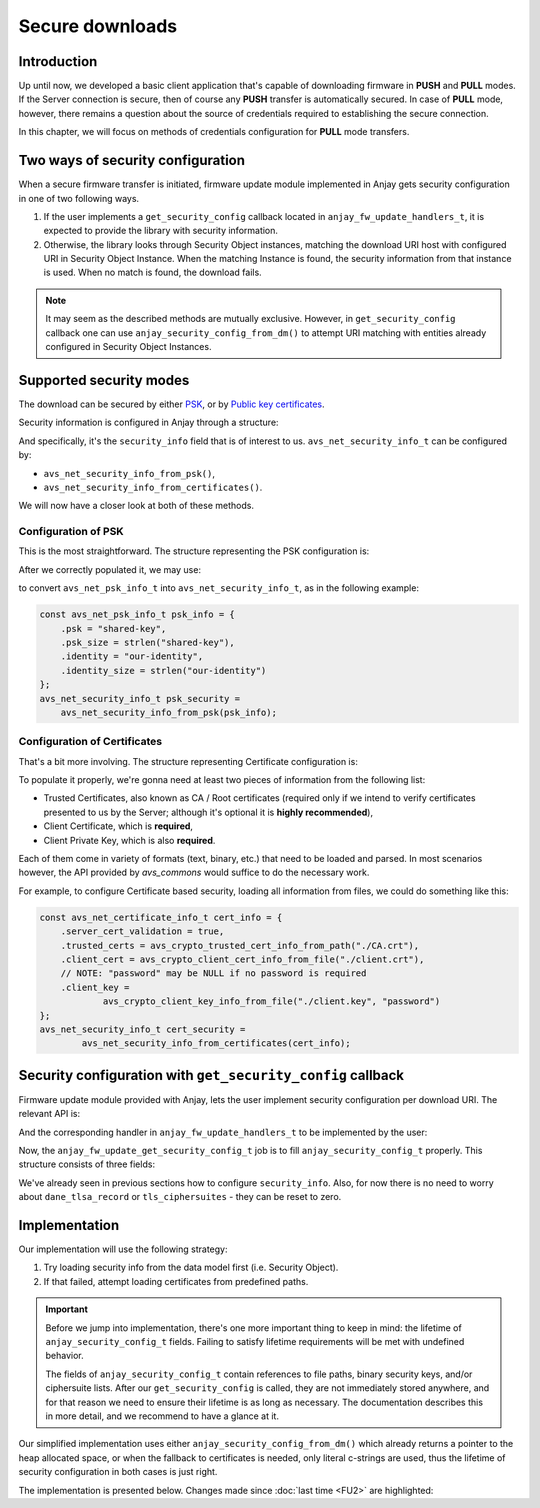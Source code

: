 ..
   Copyright 2017-2020 AVSystem <avsystem@avsystem.com>

   Licensed under the Apache License, Version 2.0 (the "License");
   you may not use this file except in compliance with the License.
   You may obtain a copy of the License at

       http://www.apache.org/licenses/LICENSE-2.0

   Unless required by applicable law or agreed to in writing, software
   distributed under the License is distributed on an "AS IS" BASIS,
   WITHOUT WARRANTIES OR CONDITIONS OF ANY KIND, either express or implied.
   See the License for the specific language governing permissions and
   limitations under the License.

Secure downloads
================

Introduction
^^^^^^^^^^^^

Up until now, we developed a basic client application that's capable of
downloading firmware in **PUSH** and **PULL** modes. If the Server connection
is secure, then of course any **PUSH** transfer is automatically secured. In
case of **PULL** mode, however, there remains a question about the source
of credentials required to establishing the secure connection.

In this chapter, we will focus on methods of credentials configuration for
**PULL** mode transfers.

Two ways of security configuration
^^^^^^^^^^^^^^^^^^^^^^^^^^^^^^^^^^

When a secure firmware transfer is initiated, firmware update module implemented
in Anjay gets security configuration in one of two following ways.

#. If the user implements a ``get_security_config`` callback located in
   ``anjay_fw_update_handlers_t``, it is expected to provide the library with
   security information.
#. Otherwise, the library looks through Security Object instances, matching
   the download URI host with configured URI in Security Object Instance. When
   the matching Instance is found, the security information from that instance
   is used. When no match is found, the download fails.

.. note::

    It may seem as the described methods are mutually
    exclusive. However, in ``get_security_config`` callback one can use
    ``anjay_security_config_from_dm()`` to attempt URI matching with entities
    already configured in Security Object Instances.

Supported security modes
^^^^^^^^^^^^^^^^^^^^^^^^

The download can be secured by either `PSK
<https://en.wikipedia.org/wiki/Pre-shared_key>`_, or by `Public key
certificates <https://en.wikipedia.org/wiki/Public_key_certificate>`_.

Security information is configured in Anjay through a structure:

.. highlight:: c
.. snippet-source:: include_public/anjay/core.h

    typedef struct {
        /**
         * DTLS keys or certificates.
         */
        avs_net_security_info_t security_info;

        /**
         * Single DANE TLSA record to use for certificate verification, if
         * applicable.
         *
         * NOTE: If used with @ref anjay_download, this pointer, as well as its
         * <c>association_data</c> field, need to remain valid until the download is
         * finished, aborted or cancelled.
         */
        const avs_net_socket_dane_tlsa_record_t *dane_tlsa_record;

        /**
         * TLS ciphersuites to use.
         *
         * A value with <c>num_ids == 0</c> (default) will cause defaults configured
         * through <c>anjay_configuration_t::default_tls_ciphersuites</c>
         * to be used.
         */
        avs_net_socket_tls_ciphersuites_t tls_ciphersuites;
    } anjay_security_config_t;

And specifically, it's the ``security_info`` field that is of interest to
us. ``avs_net_security_info_t`` can be configured by:

- ``avs_net_security_info_from_psk()``,
- ``avs_net_security_info_from_certificates()``.

We will now have a closer look at both of these methods.

Configuration of PSK
""""""""""""""""""""

This is the most straightforward. The structure representing the PSK
configuration is:

.. highlight:: c
.. snippet-source:: deps/avs_commons/include_public/avsystem/commons/avs_socket.h

    /**
     * A PSK/identity pair with borrowed pointers. avs_commons will never attempt
     * to modify these values.
     */
    typedef struct {
        const void *psk;
        size_t psk_size;
        const void *identity;
        size_t identity_size;
    } avs_net_psk_info_t;

After we correctly populated it, we may use:

.. highlight:: c
.. snippet-source:: deps/avs_commons/include_public/avsystem/commons/avs_socket.h

    avs_net_security_info_t avs_net_security_info_from_psk(avs_net_psk_info_t psk);

to convert ``avs_net_psk_info_t`` into ``avs_net_security_info_t``, as in
the following example:

.. code-block:: c

    const avs_net_psk_info_t psk_info = {
        .psk = "shared-key",
        .psk_size = strlen("shared-key"),
        .identity = "our-identity",
        .identity_size = strlen("our-identity")
    };
    avs_net_security_info_t psk_security =
        avs_net_security_info_from_psk(psk_info);


Configuration of Certificates
"""""""""""""""""""""""""""""

That's a bit more involving. The structure representing Certificate configuration
is:

.. highlight:: c
.. snippet-source:: deps/avs_commons/include_public/avsystem/commons/avs_socket.h

    /**
     * Configuration for certificate-mode (D)TLS connection.
     */
    typedef struct {
        /**
         * Enables validation of peer certificate chain. If disabled,
         * #ignore_system_trust_store and #trusted_certs are ignored.
         */
        bool server_cert_validation;

        /**
         * Setting this flag to true disables the usage of system-wide trust store
         * (e.g. <c>/etc/ssl/certs</c> on most Unix-like systems).
         *
         * NOTE: System-wide trust store is currently supported only by the OpenSSL
         * backend. This field is ignored by the Mbed TLS backend.
         */
        bool ignore_system_trust_store;

        /**
         * Enable use of DNS-based Authentication of Named Entities (DANE) if
         * possible.
         *
         * If this field is set to true, but #server_cert_validation is disabled,
         * "opportunistic DANE" is used.
         */
        bool dane;

        /**
         * Store of trust anchor certificates. This field is optional and can be
         * left zero-initialized. If used, it shall be initialized using one of the
         * <c>avs_crypto_trusted_cert_info_from_*</c> helper functions.
         */
        avs_crypto_trusted_cert_info_t trusted_certs;

        /**
         * Store of certificate revocation lists. This field is optional and can be
         * left zero-initialized. If used, it shall be initialized using one of the
         * <c>avs_crypto_cert_revocation_list_info_from_*</c> helper functions.
         */
        avs_crypto_cert_revocation_list_info_t cert_revocation_lists;

        /**
         * Local certificate to use for authenticating with the peer. This field is
         * optional and can be left zero-initialized. If used, it shall be
         * initialized using one of the <c>avs_crypto_client_cert_info_from_*</c>
         * helper functions.
         */
        avs_crypto_client_cert_info_t client_cert;

        /**
         * Private key matching #client_cert to use for authenticating with the
         * peer. This field is optional and can be left zero-initialized, unless
         * #client_cert is also specified. If used, it shall be initialized using
         * one of the <c>avs_crypto_client_key_info_from_*</c> helper functions.
         */
        avs_crypto_client_key_info_t client_key;
    } avs_net_certificate_info_t;

To populate it properly, we're gonna need at least two pieces of information
from the following list:

- Trusted Certificates, also known as CA / Root certificates (required only
  if we intend to verify certificates presented to us by the Server; although
  it's optional it is **highly recommended**),
- Client Certificate, which is **required**,
- Client Private Key, which is also **required**.

Each of them come in variety of formats (text, binary, etc.) that need to
be loaded and parsed. In most scenarios however, the API provided by `avs_commons`
would suffice to do the necessary work.

For example, to configure Certificate based security, loading all information
from files, we could do something like this:

.. code-block:: c

    const avs_net_certificate_info_t cert_info = {
        .server_cert_validation = true,
        .trusted_certs = avs_crypto_trusted_cert_info_from_path("./CA.crt"),
        .client_cert = avs_crypto_client_cert_info_from_file("./client.crt"),
        // NOTE: "password" may be NULL if no password is required
        .client_key =
                avs_crypto_client_key_info_from_file("./client.key", "password")
    };
    avs_net_security_info_t cert_security =
            avs_net_security_info_from_certificates(cert_info);

Security configuration with ``get_security_config`` callback
^^^^^^^^^^^^^^^^^^^^^^^^^^^^^^^^^^^^^^^^^^^^^^^^^^^^^^^^^^^^

Firmware update module provided with Anjay, lets the user implement security
configuration per download URI. The relevant API is:

.. highlight:: c
.. snippet-source:: include_public/anjay/fw_update.h

    typedef int anjay_fw_update_get_security_config_t(
            void *user_ptr,
            anjay_security_config_t *out_security_info,
            const char *download_uri);


And the corresponding handler in ``anjay_fw_update_handlers_t`` to be implemented
by the user:

.. highlight:: c
.. snippet-source:: include_public/anjay/fw_update.h
    :emphasize-lines: 27-29

    typedef struct {
        /** Opens the stream that will be used to write the firmware package to;
         * @ref anjay_fw_update_stream_open_t */
        anjay_fw_update_stream_open_t *stream_open;
        /** Writes data to the download stream;
         * @ref anjay_fw_update_stream_write_t */
        anjay_fw_update_stream_write_t *stream_write;
        /** Closes the download stream and prepares the firmware package to be
         * flashed; @ref anjay_fw_update_stream_finish_t */
        anjay_fw_update_stream_finish_t *stream_finish;

        /** Resets the firmware update state and performs any applicable cleanup of
         * temporary storage if necessary; @ref anjay_fw_update_reset_t */
        anjay_fw_update_reset_t *reset;

        /** Returns the name of downloaded firmware package;
         * @ref anjay_fw_update_get_name_t */
        anjay_fw_update_get_name_t *get_name;
        /** Return the version of downloaded firmware package;
         * @ref anjay_fw_update_get_version_t */
        anjay_fw_update_get_version_t *get_version;

        /** Performs the actual upgrade with previously downloaded package;
         * @ref anjay_fw_update_perform_upgrade_t */
        anjay_fw_update_perform_upgrade_t *perform_upgrade;

        /** Queries security configuration that shall be used for an encrypted
         * connection; @ref anjay_fw_update_get_security_config_t */
        anjay_fw_update_get_security_config_t *get_security_config;

        /** Queries CoAP transmission parameters to be used during firmware
         * update. */
        anjay_fw_update_get_coap_tx_params_t *get_coap_tx_params;
    } anjay_fw_update_handlers_t;

Now, the ``anjay_fw_update_get_security_config_t`` job is to fill
``anjay_security_config_t`` properly. This structure consists of three fields:

.. highlight:: c
.. snippet-source:: include_public/anjay/core.h

    typedef struct {
        /**
         * DTLS keys or certificates.
         */
        avs_net_security_info_t security_info;

        /**
         * Single DANE TLSA record to use for certificate verification, if
         * applicable.
         *
         * NOTE: If used with @ref anjay_download, this pointer, as well as its
         * <c>association_data</c> field, need to remain valid until the download is
         * finished, aborted or cancelled.
         */
        const avs_net_socket_dane_tlsa_record_t *dane_tlsa_record;

        /**
         * TLS ciphersuites to use.
         *
         * A value with <c>num_ids == 0</c> (default) will cause defaults configured
         * through <c>anjay_configuration_t::default_tls_ciphersuites</c>
         * to be used.
         */
        avs_net_socket_tls_ciphersuites_t tls_ciphersuites;
    } anjay_security_config_t;

We've already seen in previous sections how to configure
``security_info``. Also, for now there is no need to worry about
``dane_tlsa_record`` or ``tls_ciphersuites`` - they can be reset to zero.

Implementation
^^^^^^^^^^^^^^

Our implementation will use the following strategy:

#. Try loading security info from the data model first (i.e. Security Object).
#. If that failed, attempt loading certificates from predefined paths.

.. important::

    Before we jump into implementation, there's one more important thing
    to keep in mind: the lifetime of ``anjay_security_config_t``
    fields. Failing to satisfy lifetime requirements will be met with
    undefined behavior.

    The fields of ``anjay_security_config_t`` contain references to file
    paths, binary security keys, and/or ciphersuite lists. After our
    ``get_security_config`` is called, they are not immediately stored
    anywhere, and for that reason we need to ensure their lifetime is as
    long as necessary. The documentation describes this in more detail,
    and we recommend to have a glance at it.

Our simplified implementation uses either ``anjay_security_config_from_dm()``
which already returns a pointer to the heap allocated space, or when the
fallback to certificates is needed, only literal c-strings are used, thus the
lifetime of security configuration in both cases is just right.

The implementation is presented below. Changes made since :doc:`last time <FU2>`
are highlighted:

.. snippet-source:: examples/tutorial/firmware-update/secure-downloads/src/firmware_update.c
    :emphasize-lines: 11-15, 73-76, 113-146, 153, 169-171

    #include "./firmware_update.h"

    #include <assert.h>
    #include <errno.h>
    #include <stdio.h>
    #include <sys/stat.h>
    #include <unistd.h>

    static struct fw_state_t {
        FILE *firmware_file;
        // anjay instance this firmware update singleton is associated with
        anjay_t *anjay;
        // pointer to configuration loaded from data model, we need to keep it
        // to be able to avs_free() it later
        anjay_security_config_t *dm_security_config;
    } FW_STATE;

    static const char *FW_IMAGE_DOWNLOAD_NAME = "/tmp/firmware_image.bin";

    static int fw_stream_open(void *user_ptr,
                              const char *package_uri,
                              const struct anjay_etag *package_etag) {
        // For a moment, we don't need to care about any of the arguments passed.
        (void) user_ptr;
        (void) package_uri;
        (void) package_etag;

        // It's worth ensuring we start with a NULL firmware_file. In the end
        // it would be our responsibility to manage this pointer, and we want
        // to make sure we never leak any memory.
        assert(FW_STATE.firmware_file == NULL);
        // We're about to create a firmware file for writing
        FW_STATE.firmware_file = fopen(FW_IMAGE_DOWNLOAD_NAME, "wb");
        if (!FW_STATE.firmware_file) {
            fprintf(stderr, "Could not open %s\n", FW_IMAGE_DOWNLOAD_NAME);
            return -1;
        }
        // We've succeeded
        return 0;
    }

    static int fw_stream_write(void *user_ptr, const void *data, size_t length) {
        (void) user_ptr;
        // We only need to write to file and check if that succeeded
        if (fwrite(data, length, 1, FW_STATE.firmware_file) != 1) {
            fprintf(stderr, "Writing to firmware image failed\n");
            return -1;
        }
        return 0;
    }

    static int fw_stream_finish(void *user_ptr) {
        (void) user_ptr;
        assert(FW_STATE.firmware_file != NULL);

        if (fclose(FW_STATE.firmware_file)) {
            fprintf(stderr, "Closing firmware image failed\n");
            FW_STATE.firmware_file = NULL;
            return -1;
        }
        FW_STATE.firmware_file = NULL;
        return 0;
    }

    static void fw_reset(void *user_ptr) {
        // Reset can be issued even if the download never started.
        if (FW_STATE.firmware_file) {
            // We ignore the result code of fclose(), as fw_reset() can't fail.
            (void) fclose(FW_STATE.firmware_file);
            // and reset our global state to initial value.
            FW_STATE.firmware_file = NULL;
        }
        if (FW_STATE.dm_security_config) {
            avs_free(FW_STATE.dm_security_config);
            FW_STATE.dm_security_config = NULL;
        }
        // Finally, let's remove any downloaded payload
        unlink(FW_IMAGE_DOWNLOAD_NAME);
    }

    // A part of a rather simple logic checking if the firmware update was
    // successfully performed.
    static const char *FW_UPDATED_MARKER = "/tmp/fw-updated-marker";

    static int fw_perform_upgrade(void *user_ptr) {
        if (chmod(FW_IMAGE_DOWNLOAD_NAME, 0700) == -1) {
            fprintf(stderr,
                    "Could not make firmware executable: %s\n",
                    strerror(errno));
            return -1;
        }
        // Create a marker file, so that the new process knows it is the "upgraded"
        // one
        FILE *marker = fopen(FW_UPDATED_MARKER, "w");
        if (!marker) {
            fprintf(stderr, "Marker file could not be created\n");
            return -1;
        }
        fclose(marker);

        assert(ENDPOINT_NAME);
        // If the call below succeeds, the firmware is considered as "upgraded",
        // and we hope the newly started client registers to the Server.
        (void) execl(FW_IMAGE_DOWNLOAD_NAME, FW_IMAGE_DOWNLOAD_NAME, ENDPOINT_NAME,
                     NULL);
        fprintf(stderr, "execl() failed: %s\n", strerror(errno));
        // If we are here, it means execl() failed. Marker file MUST now be removed,
        // as the firmware update failed.
        unlink(FW_UPDATED_MARKER);
        return -1;
    }

    static int fw_get_security_config(void *user_ptr,
                                    anjay_security_config_t *out_security_info,
                                    const char *download_uri) {
        (void) user_ptr;
        memset(out_security_info, 0, sizeof(*out_security_info));

        if (FW_STATE.dm_security_config) {
            avs_free(FW_STATE.dm_security_config);
            FW_STATE.dm_security_config = NULL;
        }
        FW_STATE.dm_security_config =
                anjay_security_config_from_dm(FW_STATE.anjay, download_uri);
        if (FW_STATE.dm_security_config) {
            // found a match
            memcpy(out_security_info,
                FW_STATE.dm_security_config,
                sizeof(*out_security_info));
            return 0;
        }
        // no match found, fallback to loading certificates from given paths
        const avs_net_certificate_info_t cert_info = {
            .server_cert_validation = true,
            .trusted_certs =
                    avs_crypto_trusted_cert_info_from_path("./certs/CA.crt"),
            .client_cert =
                    avs_crypto_client_cert_info_from_file("./certs/client.crt"),
            .client_key =
                    avs_crypto_client_key_info_from_file("./certs/client.key", NULL)
        };
        // NOTE: this assignment is safe, because cert_info contains pointers to
        // string literals only. If the configuration were to load certificate info
        // from buffers they would have to be stored somewhere - e.g. on the heap.
        out_security_info->security_info =
                avs_net_security_info_from_certificates(cert_info);
        return 0;
    }

    static const anjay_fw_update_handlers_t HANDLERS = {
        .stream_open = fw_stream_open,
        .stream_write = fw_stream_write,
        .stream_finish = fw_stream_finish,
        .reset = fw_reset,
        .perform_upgrade = fw_perform_upgrade,
        .get_security_config = fw_get_security_config
    };

    const char *ENDPOINT_NAME = NULL;

    int fw_update_install(anjay_t *anjay) {
        anjay_fw_update_initial_state_t state;
        memset(&state, 0, sizeof(state));

        if (access(FW_UPDATED_MARKER, F_OK) != -1) {
            // marker file exists, it means firmware update succeded!
            state.result = ANJAY_FW_UPDATE_INITIAL_SUCCESS;
            unlink(FW_UPDATED_MARKER);
        }
        // make sure this module is installed for single Anjay instance only
        assert(FW_STATE.anjay == NULL);
        FW_STATE.anjay = anjay;
        // install the module, pass handlers that we implemented and initial state
        // that we discovered upon startup
        return anjay_fw_update_install(anjay, &HANDLERS, NULL, &state);
    }
